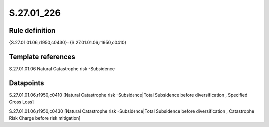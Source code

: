 ===========
S.27.01_226
===========

Rule definition
---------------

{S.27.01.01.06,r1950,c0430}={S.27.01.01.06,r1950,c0410}


Template references
-------------------

S.27.01.01.06 Natural Catastrophe risk -Subsidence


Datapoints
----------

S.27.01.01.06,r1950,c0410 [Natural Catastrophe risk -Subsidence|Total Subsidence before diversification , Specified Gross Loss]

S.27.01.01.06,r1950,c0430 [Natural Catastrophe risk -Subsidence|Total Subsidence before diversification , Catastrophe Risk Charge before risk mitigation]




